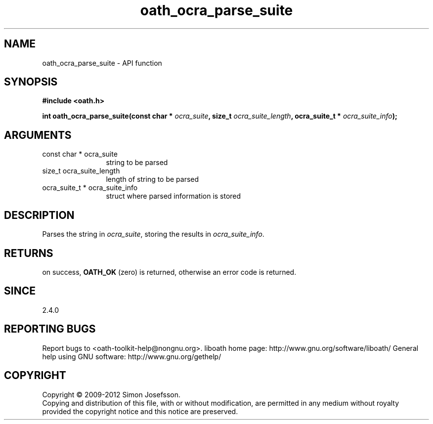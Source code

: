 .\" DO NOT MODIFY THIS FILE!  It was generated by gdoc.
.TH "oath_ocra_parse_suite" 3 "2.0.2.19" "liboath" "liboath"
.SH NAME
oath_ocra_parse_suite \- API function
.SH SYNOPSIS
.B #include <oath.h>
.sp
.BI "int oath_ocra_parse_suite(const char * " ocra_suite ", size_t " ocra_suite_length ", ocra_suite_t * " ocra_suite_info ");"
.SH ARGUMENTS
.IP "const char * ocra_suite" 12
string to be parsed
.IP "size_t ocra_suite_length" 12
length of string to be parsed
.IP "ocra_suite_t * ocra_suite_info" 12
struct where parsed information is stored
.SH "DESCRIPTION"
Parses the string in \fIocra_suite\fP, storing the results in \fIocra_suite_info\fP. 
.SH "RETURNS"
on success, \fBOATH_OK\fP (zero) is returned, otherwise an error code is
returned.
.SH "SINCE"
2.4.0
.SH "REPORTING BUGS"
Report bugs to <oath-toolkit-help@nongnu.org>.
liboath home page: http://www.gnu.org/software/liboath/
General help using GNU software: http://www.gnu.org/gethelp/
.SH COPYRIGHT
Copyright \(co 2009-2012 Simon Josefsson.
.br
Copying and distribution of this file, with or without modification,
are permitted in any medium without royalty provided the copyright
notice and this notice are preserved.
